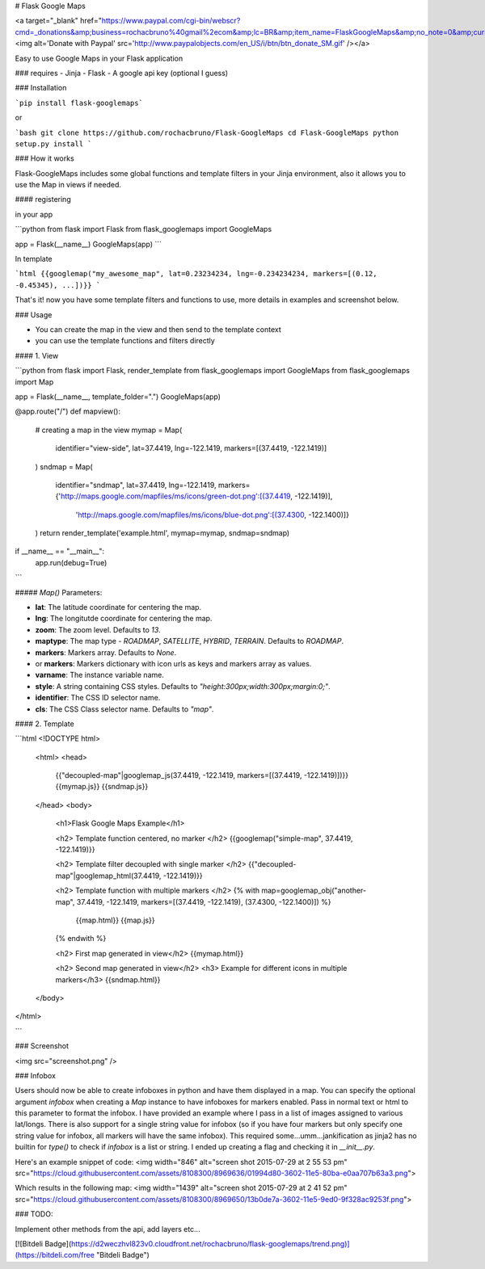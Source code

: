 # Flask Google Maps

<a target="_blank" href="https://www.paypal.com/cgi-bin/webscr?cmd=_donations&amp;business=rochacbruno%40gmail%2ecom&amp;lc=BR&amp;item_name=FlaskGoogleMaps&amp;no_note=0&amp;currency_code=USD&amp;bn=PP%2dDonationsBF%3abtn_donate_SM%2egif%3aNonHostedGuest"><img alt='Donate with Paypal' src='http://www.paypalobjects.com/en_US/i/btn/btn_donate_SM.gif' /></a>

Easy to use Google Maps in your Flask application

### requires
- Jinja
- Flask
- A google api key (optional I guess)


### Installation

```pip install flask-googlemaps```

or

```bash
git clone https://github.com/rochacbruno/Flask-GoogleMaps
cd Flask-GoogleMaps
python setup.py install
```


### How it works

Flask-GoogleMaps includes some global functions and template filters in your Jinja environment, also it allows you to use the Map in views if needed.


#### registering

in your app

```python
from flask import Flask
from flask_googlemaps import GoogleMaps

app = Flask(__name__)
GoogleMaps(app)
```

In template

```html
{{googlemap("my_awesome_map", lat=0.23234234, lng=-0.234234234, markers=[(0.12, -0.45345), ...])}}
```

That's it! now you have some template filters and functions to use, more details in examples and screenshot below.



### Usage

- You can create the map in the view and then send to the template context
- you can use the template functions and filters directly


#### 1. View

```python
from flask import Flask, render_template
from flask_googlemaps import GoogleMaps
from flask_googlemaps import Map

app = Flask(__name__, template_folder=".")
GoogleMaps(app)

@app.route("/")
def mapview():
    # creating a map in the view
    mymap = Map(
        identifier="view-side",
        lat=37.4419,
        lng=-122.1419,
        markers=[(37.4419, -122.1419)]
    )
    sndmap = Map(
        identifier="sndmap",
        lat=37.4419,
        lng=-122.1419,
        markers={'http://maps.google.com/mapfiles/ms/icons/green-dot.png':[(37.4419, -122.1419)],
                 'http://maps.google.com/mapfiles/ms/icons/blue-dot.png':[(37.4300, -122.1400)]}
    )
    return render_template('example.html', mymap=mymap, sndmap=sndmap)

if __name__ == "__main__":
    app.run(debug=True)
```

##### `Map()` Parameters:

- **lat**: The latitude coordinate for centering the map.
- **lng**: The longitutde coordinate for centering the map.
- **zoom**: The zoom level. Defaults to `13`.
- **maptype**: The map type - `ROADMAP`, `SATELLITE`, `HYBRID`, `TERRAIN`. Defaults to `ROADMAP`.
- **markers**: Markers array. Defaults to `None`.
- or **markers**: Markers dictionary with icon urls as keys and markers array as values.               
- **varname**: The instance variable name.
- **style**: A string containing CSS styles. Defaults to `"height:300px;width:300px;margin:0;"`.
- **identifier**: The CSS ID selector name.
- **cls**: The CSS Class selector name. Defaults to `"map"`.

#### 2. Template

```html
<!DOCTYPE html>
    <html>
    <head>
            {{"decoupled-map"|googlemap_js(37.4419, -122.1419, markers=[(37.4419, -122.1419)])}}
            {{mymap.js}}
            {{sndmap.js}}
    </head>
    <body>
        <h1>Flask Google Maps Example</h1>

        <h2> Template function centered, no marker </h2>
        {{googlemap("simple-map", 37.4419, -122.1419)}}

        <h2> Template filter decoupled with single marker </h2>
        {{"decoupled-map"|googlemap_html(37.4419, -122.1419)}}


        <h2> Template function with multiple markers </h2>
        {% with map=googlemap_obj("another-map", 37.4419, -122.1419, markers=[(37.4419, -122.1419), (37.4300, -122.1400)]) %}
            {{map.html}}
            {{map.js}}
        {% endwith %}

        <h2> First map generated in view</h2>
        {{mymap.html}}

        <h2> Second map generated in view</h2>
        <h3> Example for different icons in multiple markers</h3>
        {{sndmap.html}}

    </body>
</html>

```

### Screenshot

<img src="screenshot.png" />


### Infobox

Users should now be able to create infoboxes in python and have them displayed in a map. You can specify the optional argument `infobox` when creating a `Map` instance to have infoboxes for markers enabled. Pass in normal text or html to this parameter to format the infobox. I have provided an example where I pass in a list of images assigned to various lat/longs. There is also support for a single string value for infobox (so if you have four markers but only specify one string value for infobox, all markers will have the same infobox). This required some...umm...jankification as jinja2 has no builtin for `type()` to check if `infobox` is a list or string. I ended up creating a flag and checking it in `__init__.py`. 

Here's an example snippet of code: 
<img width="846" alt="screen shot 2015-07-29 at 2 55 53 pm" src="https://cloud.githubusercontent.com/assets/8108300/8969636/01994d80-3602-11e5-80ba-e0aa707b63a3.png">

Which results in the following map:
<img width="1439" alt="screen shot 2015-07-29 at 2 41 52 pm" src="https://cloud.githubusercontent.com/assets/8108300/8969650/13b0de7a-3602-11e5-9ed0-9f328ac9253f.png">

### TODO:

Implement other methods from the api, add layers etc...


[![Bitdeli Badge](https://d2weczhvl823v0.cloudfront.net/rochacbruno/flask-googlemaps/trend.png)](https://bitdeli.com/free "Bitdeli Badge")



